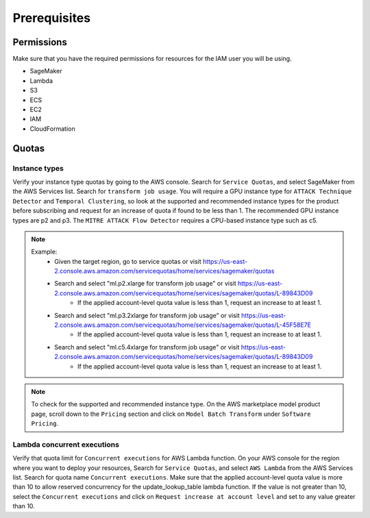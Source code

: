 Prerequisites
=============

Permissions
-----------
Make sure that you have the required permissions for resources for the IAM user you will be using.

-  SageMaker
-  Lambda
-  S3
-  ECS
-  EC2
-  IAM
-  CloudFormation


Quotas
------

Instance types
~~~~~~~~~~~~~~

Verify your instance type quotas by going to the AWS console. Search for ``Service Quotas``, and select SageMaker from the AWS Services list. Search for ``transform job usage``. You will require a GPU instance type for ``ATTACK Technique Detector`` and ``Temporal Clustering``, so look at the supported and recommended instance types for the product before subscribing and request for an increase of quota if found to be less than 1. The recommended GPU instance types are p2 and p3. The ``MITRE ATTACK Flow Detector`` requires a CPU-based instance type such as c5.

.. note::
    Example: 
        - Given the target region, go to service quotas or visit https://us-east-2.console.aws.amazon.com/servicequotas/home/services/sagemaker/quotas
        - Search and select "ml.p2.xlarge for transform job usage" or visit https://us-east-2.console.aws.amazon.com/servicequotas/home/services/sagemaker/quotas/L-89843D09
            - If the applied account-level quota value is less than 1, request an increase to at least 1. 
        - Search and select "ml.p3.2xlarge for transform job usage" or visit https://us-east-2.console.aws.amazon.com/servicequotas/home/services/sagemaker/quotas/L-45F58E7E
            - If the applied account-level quota value is less than 1, request an increase to at least 1. 
        - Search and select "ml.c5.4xlarge for transform job usage" or visit https://us-east-2.console.aws.amazon.com/servicequotas/home/services/sagemaker/quotas/L-89843D09
            - If the applied account-level quota value is less than 1, request an increase to at least 1. 

.. note::
    To check for the supported and recommended instance type. On the AWS marketplace model product page, scroll down to the ``Pricing`` section and click on ``Model Batch Transform`` under ``Software Pricing``.


Lambda concurrent executions
~~~~~~~~~~~~~~~~~~~~~~~~~~~~

Verify that quota limit for ``Concurrent executions`` for AWS Lambda function. On your AWS console for the region where you want to deploy your resources, Search for ``Service Quotas``, and select ``AWS Lambda`` from the AWS Services list. Search for quota name ``Concurrent executions``. Make sure that the applied account-level quota value is more than 10 to allow reserved concurrency for the update_lookup_table lambda function. If the value is not greater than 10, select the ``Concurrent executions`` and click on ``Request increase at account level`` and set to any value greater than 10.

